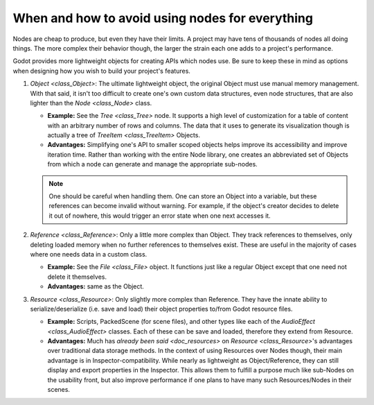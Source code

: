 .. _doc_node_alternatives:

When and how to avoid using nodes for everything
================================================


Nodes are cheap to produce, but even they have their limits. A project may
have tens of thousands of nodes all doing things. The more complex their
behavior though, the larger the strain each one adds to a project's
performance.

Godot provides more lightweight objects for creating APIs which nodes use.
Be sure to keep these in mind as options when designing how you wish to build
your project's features.

1. `Object <class_Object>`: The ultimate lightweight object, the original
   Object must use manual memory management. With that said, it isn't too
   difficult to create one's own custom data structures, even node structures,
   that are also lighter than the `Node <class_Node>` class.

   - **Example:** See the `Tree <class_Tree>` node. It supports a high level
     of customization for a table of content with an arbitrary number of
     rows and columns. The data that it uses to generate its visualization
     though is actually a tree of `TreeItem <class_TreeItem>` Objects.

   - **Advantages:** Simplifying one's API to smaller scoped objects helps improve
     its accessibility and improve iteration time. Rather than working with the
     entire Node library, one creates an abbreviated set of Objects from which
     a node can generate and manage the appropriate sub-nodes.

   .. note:: One should be careful when handling them. One can store an Object
     into a variable, but these references can become invalid without warning.
     For example, if the object's creator decides to delete it out of nowhere,
     this would trigger an error state when one next accesses it.

2. `Reference <class_Reference>`: Only a little more complex than Object.
   They track references to themselves, only deleting loaded memory when no
   further references to themselves exist. These are useful in the majority of
   cases where one needs data in a custom class.

   - **Example:** See the `File <class_File>` object. It functions
     just like a regular Object except that one need not delete it themselves.

   - **Advantages:** same as the Object.

3. `Resource <class_Resource>`: Only slightly more complex than Reference.
   They have the innate ability to serialize/deserialize (i.e. save and load)
   their object properties to/from Godot resource files.

   - **Example:** Scripts, PackedScene (for scene files), and other types like
     each of the `AudioEffect <class_AudioEffect>` classes. Each of these
     can be save and loaded, therefore they extend from Resource.

   - **Advantages:** Much has
     `already been said <doc_resources>`
     on `Resource <class_Resource>`'s advantages over traditional data
     storage methods. In the context of using Resources over Nodes though,
     their main advantage is in Inspector-compatibility. While nearly as
     lightweight as Object/Reference, they can still display and export
     properties in the Inspector. This allows them to fulfill a purpose much
     like sub-Nodes on the usability front, but also improve performance if
     one plans to have many such Resources/Nodes in their scenes.
